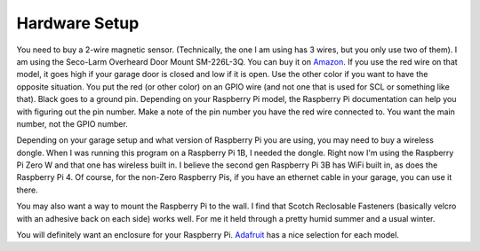 ==============
Hardware Setup
==============

You need to buy a 2-wire magnetic sensor. (Technically, the one I am using has 3 wires, but you only use two of them). I am using the Seco-Larm Overheard Door Mount SM-226L-3Q. You can buy it on `Amazon <https://www.amazon.com/gp/product/B005H3GCW0>`_. If you use the red wire on that model, it goes high if your garage door is closed and low if it is open. Use the other color if you want to have the opposite situation. You put the red (or other color) on an GPIO wire (and not one that is used for SCL or something like that). Black goes to a ground pin. Depending on your Raspberry Pi model, the Raspberry Pi documentation can help you with figuring out the pin number. Make a note of the pin number you have the red wire connected to. You want the main number, not the GPIO number.

Depending on your garage setup and what version of Raspberry Pi you are using, you may need to buy a wireless dongle. When I was running this program on a Raspberry Pi 1B, I needed the dongle. Right now I'm using the Raspberry Pi Zero W and that one has wireless built in. I believe the second gen Raspberry Pi 3B has WiFi built in, as does the Raspberry Pi 4. Of course, for the non-Zero Raspberry Pis, if you have an ethernet cable in your garage, you can use it there.

You may also want a way to mount the Raspberry Pi to the wall. I find that Scotch Reclosable Fasteners (basically velcro with an adhesive back on each side) works well. For me it held through a pretty humid summer and a usual winter. 

You will definitely want an enclosure for your Raspberry Pi. `Adafruit <https://www.adafruit.com>`_ has a nice selection for each model. 
